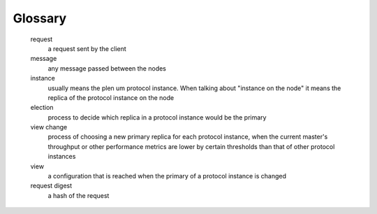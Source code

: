 Glossary
========

   request
      a request sent by the client

   message
      any message passed between the nodes

   instance
      usually means the plen um protocol instance. When talking about "instance on the node" it means the replica of the protocol instance on the node

   election
      process to decide which replica in a protocol instance would be the primary

   view change
      process of choosing a new primary replica for each protocol instance, when
      the current master's throughput or other performance metrics are lower by
      certain thresholds than that of other protocol instances

   view
      a configuration that is reached when the primary of a protocol instance is changed

   request digest
      a hash of the request

